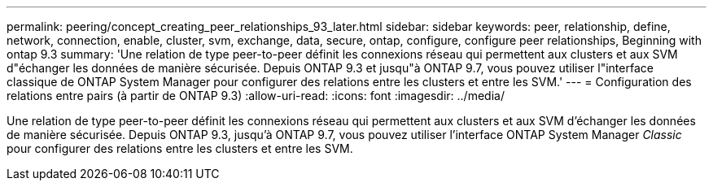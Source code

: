 ---
permalink: peering/concept_creating_peer_relationships_93_later.html 
sidebar: sidebar 
keywords: peer, relationship, define, network, connection, enable, cluster, svm, exchange, data, secure, ontap, configure, configure peer relationships, Beginning with ontap 9.3 
summary: 'Une relation de type peer-to-peer définit les connexions réseau qui permettent aux clusters et aux SVM d"échanger les données de manière sécurisée. Depuis ONTAP 9.3 et jusqu"à ONTAP 9.7, vous pouvez utiliser l"interface classique de ONTAP System Manager pour configurer des relations entre les clusters et entre les SVM.' 
---
= Configuration des relations entre pairs (à partir de ONTAP 9.3)
:allow-uri-read: 
:icons: font
:imagesdir: ../media/


[role="lead"]
Une relation de type peer-to-peer définit les connexions réseau qui permettent aux clusters et aux SVM d'échanger les données de manière sécurisée. Depuis ONTAP 9.3, jusqu'à ONTAP 9.7, vous pouvez utiliser l'interface ONTAP System Manager _Classic_ pour configurer des relations entre les clusters et entre les SVM.
